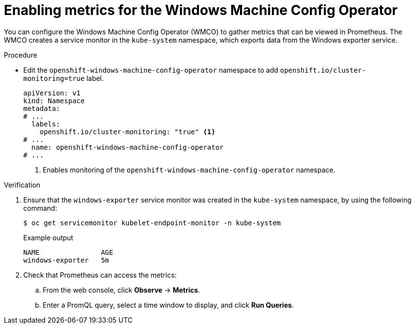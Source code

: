 // Module included in the following assemblies:
//
// * openshift_images/image-configuration.adoc
// * updating/updating_a_cluster/updating_disconnected_cluster/disconnected-update.adoc
// * windows_containers/enabling-windows-container-workloads.adoc

:_mod-docs-content-type: PROCEDURE
[id="wmco-enabling-metrics_{context}"]
= Enabling metrics for the Windows Machine Config Operator

You can configure the Windows Machine Config Operator (WMCO) to gather metrics that can be viewed in Prometheus. The WMCO creates a service monitor in the `kube-system` namespace, which exports data from the Windows exporter service.

// What data? WMCO, Windows nodes?

// Swiped this wording from elsewhere. Not sure if it works here:
// The following table describes this set of metrics. Some entries contain commands for getting specific logs. 

// Lists of available metrics?

.Procedure

* Edit the `openshift-windows-machine-config-operator` namespace to add `openshift.io/cluster-monitoring=true` label.
+
[source,yaml]
----
apiVersion: v1
kind: Namespace
metadata:
# ...
  labels:
    openshift.io/cluster-monitoring: "true" <1>
# ...
  name: openshift-windows-machine-config-operator
# ...
----
<1> Enables monitoring of the `openshift-windows-machine-config-operator` namespace.

.Verification

. Ensure that the `windows-exporter` service monitor was created in the `kube-system` namespace, by using the following command:
+
[source,yaml]
----
$ oc get servicemonitor kubelet-endpoint-monitor -n kube-system
----
+
.Example output
+
[source,yaml]
----
NAME               AGE
windows-exporter   5m
----

. Check that Prometheus can access the metrics:

.. From the web console, click *Observe* -> *Metrics*. 

.. Enter a PromQL query, select a time window to display, and click *Run Queries*.
